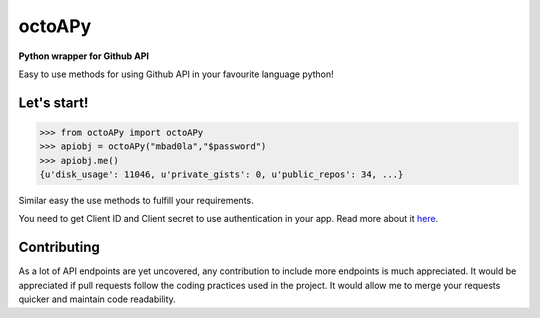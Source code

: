 octoAPy
=======

**Python wrapper for Github API**

Easy to use methods for using Github API in your favourite language python!

Let's start!
------------

.. code-block:: python

    >>> from octoAPy import octoAPy
    >>> apiobj = octoAPy("mbad0la","$password")
    >>> apiobj.me()
    {u'disk_usage': 11046, u'private_gists': 0, u'public_repos': 34, ...}


Similar easy the use methods to  fulfill your requirements.

You need to get Client ID and Client secret to use authentication in your app. Read more about it `here <https://developer.github.com/v3/oauth/>`_.

Contributing
------------

As a lot of API endpoints are yet uncovered, any contribution to include more endpoints is much appreciated. It would be appreciated if pull requests follow the coding practices used in the project. It would allow me to merge your requests quicker and maintain code readability.
